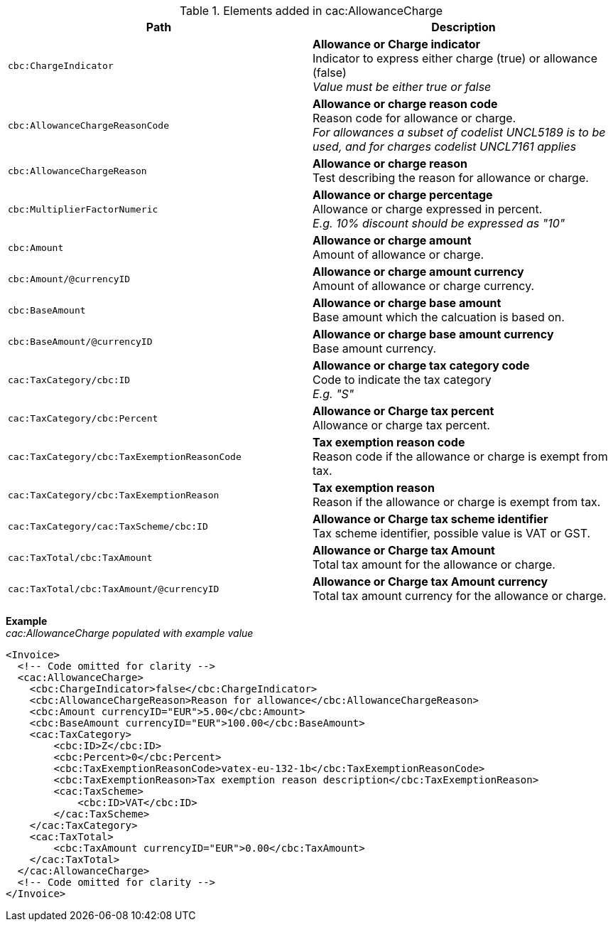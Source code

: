 .Elements added in cac:AllowanceCharge
|===
|Path |Description

|`cbc:ChargeIndicator`
|**Allowance or Charge indicator** +
Indicator to express either charge (true) or allowance (false) +
__Value must be either true or false__
|`cbc:AllowanceChargeReasonCode`
|**Allowance or charge reason code** +
Reason code for allowance or charge. +
__For allowances a subset of codelist UNCL5189 is to be used, and for charges codelist UNCL7161 applies__
|`cbc:AllowanceChargeReason`
|**Allowance or charge reason** +
Test describing the reason for allowance or charge.
|`cbc:MultiplierFactorNumeric`
|**Allowance or charge percentage** +
Allowance or charge expressed in percent. +
__E.g. 10% discount should be expressed as "10"__
|`cbc:Amount`
|**Allowance or charge amount** +
Amount of allowance or charge.
|`cbc:Amount/@currencyID`
|**Allowance or charge amount currency** +
Amount of allowance or charge currency.
|`cbc:BaseAmount`
|**Allowance or charge base amount** +
Base amount which the calcuation is based on.
|`cbc:BaseAmount/@currencyID`
|**Allowance or charge base amount currency** +
Base amount currency.
|`cac:TaxCategory/cbc:ID`
|**Allowance or charge tax category code** +
Code to indicate the tax category +
__E.g. "S"__
|`cac:TaxCategory/cbc:Percent`
|**Allowance or Charge tax percent** +
Allowance or charge tax percent.
|`cac:TaxCategory/cbc:TaxExemptionReasonCode`
|**Tax exemption reason code** +
Reason code if the allowance or charge is exempt from tax.
|`cac:TaxCategory/cbc:TaxExemptionReason`
|**Tax exemption reason** +
Reason if the allowance or charge is exempt from tax.
|`cac:TaxCategory/cac:TaxScheme/cbc:ID`
|**Allowance or Charge tax scheme identifier** +
Tax scheme identifier, possible value is VAT or GST.
|`cac:TaxTotal/cbc:TaxAmount`
|**Allowance or Charge tax Amount** +
Total tax amount for the allowance or charge.
|`cac:TaxTotal/cbc:TaxAmount/@currencyID`
|**Allowance or Charge tax Amount currency** +
Total tax amount currency for the allowance or charge.
|===

*Example* +
_cac:AllowanceCharge populated with example value_
[source,xml]
----
<Invoice>
  <!-- Code omitted for clarity -->
  <cac:AllowanceCharge>
    <cbc:ChargeIndicator>false</cbc:ChargeIndicator>
    <cbc:AllowanceChargeReason>Reason for allowance</cbc:AllowanceChargeReason>
    <cbc:Amount currencyID="EUR">5.00</cbc:Amount>
    <cbc:BaseAmount currencyID="EUR">100.00</cbc:BaseAmount>
    <cac:TaxCategory>
        <cbc:ID>Z</cbc:ID>
        <cbc:Percent>0</cbc:Percent>
        <cbc:TaxExemptionReasonCode>vatex-eu-132-1b</cbc:TaxExemptionReasonCode>
        <cbc:TaxExemptionReason>Tax exemption reason description</cbc:TaxExemptionReason>
        <cac:TaxScheme>
            <cbc:ID>VAT</cbc:ID>
        </cac:TaxScheme>
    </cac:TaxCategory>
    <cac:TaxTotal>
        <cbc:TaxAmount currencyID="EUR">0.00</cbc:TaxAmount>
    </cac:TaxTotal>
  </cac:AllowanceCharge>
  <!-- Code omitted for clarity -->
</Invoice>
----
